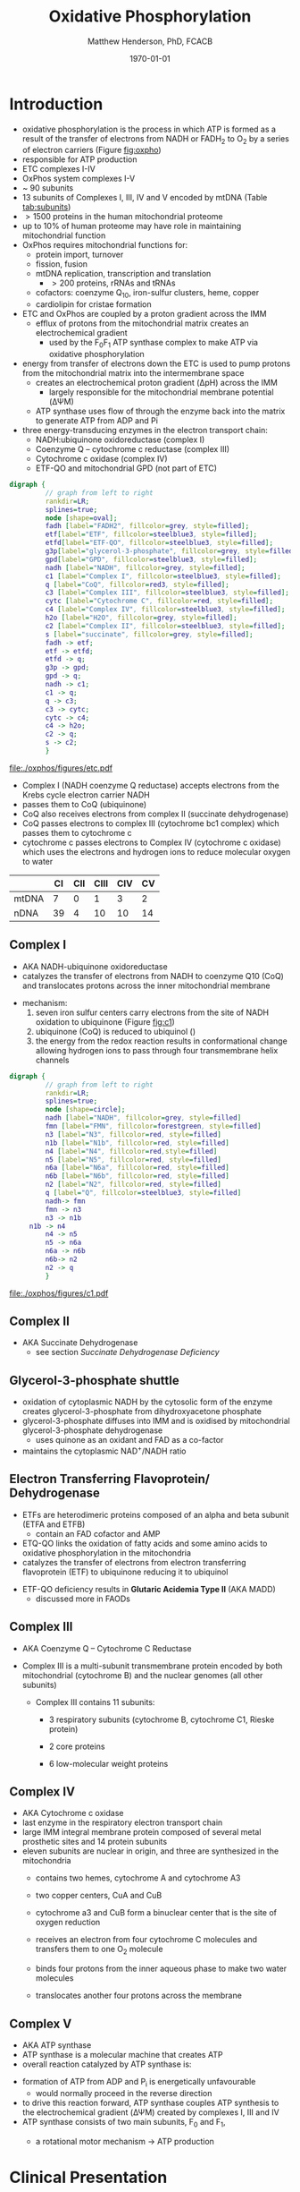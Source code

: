#+TITLE:Oxidative Phosphorylation
#+AUTHOR: Matthew Henderson, PhD, FCACB
#+DATE: \today

* Introduction
- oxidative phosphorylation is the process in which ATP is formed as a
  result of the transfer of electrons from NADH or FADH_2 to O_2 by a
  series of electron carriers (Figure [[fig:oxpho]])
- responsible for ATP production
- ETC complexes I-IV
- OxPhos system complexes I-V
- ~ 90 subunits
- 13 subunits of Complexes I, III, IV and V encoded by mtDNA (Table [[tab:subunits]])
- \gt 1500 proteins in the human mitochondrial proteome
- up to 10% of human proteome may have role in maintaining mitochondrial function
- OxPhos requires mitochondrial functions for:
  - protein import, turnover
  - fission, fusion
  - mtDNA replication, transcription and translation
    - \gt 200 proteins, rRNAs and tRNAs
  - cofactors: coenzyme Q_{10}, iron-sulfur clusters, heme, copper
  - cardiolipin for cristae formation

- ETC and OxPhos are coupled by a proton gradient across the IMM
  - efflux of protons from the mitochondrial matrix creates an
    electrochemical gradient
    - used by the F_{0}F_{1} ATP synthase complex to make ATP via oxidative phosphorylation
- energy from transfer of electrons down the ETC is used to pump
  protons from the mitochondrial matrix into the intermembrane space
  - creates an electrochemical proton gradient (\Delta{}pH) across the IMM
    - largely responsible for the mitochondrial membrane potential (\Delta\Psi{}M)
  - ATP synthase uses flow of \ce{H+} through the enzyme back into the
    matrix to generate ATP from ADP and Pi
- three energy-transducing enzymes in the electron transport chain:
  - NADH:ubiquinone oxidoreductase (complex I)
  - Coenzyme Q – cytochrome c reductase (complex III)
  - Cytochrome c oxidase (complex IV)
  - ETF-QO and mitochondrial GPD (not part of ETC)

#+BEGIN_SRC dot :file ./oxphos/figures/etc.pdf :cmdline -Kdot -Tpdf
  digraph {
           // graph from left to right
           rankdir=LR;
           splines=true;
           node [shape=oval];
           fadh [label="FADH2", fillcolor=grey, style=filled];
           etf[label="ETF", fillcolor=steelblue3, style=filled];
           etfd[label="ETF-QO", fillcolor=steelblue3, style=filled];
	       g3p[label="glycerol-3-phosphate", fillcolor=grey, style=filled];
           gpd[label="GPD", fillcolor=steelblue3, style=filled];
           nadh [label="NADH", fillcolor=grey, style=filled];
           c1 [label="Complex I", fillcolor=steelblue3, style=filled];
           q [label="CoQ", fillcolor=red3, style=filled];    
           c3 [label="Complex III", fillcolor=steelblue3, style=filled];     
           cytc [label="Cytochrome C", fillcolor=red, style=filled];     
           c4 [label="Complex IV", fillcolor=steelblue3, style=filled];     
           h2o [label="H2O", fillcolor=grey, style=filled];     
           c2 [label="Complex II", fillcolor=steelblue3, style=filled];     
           s [label="succinate", fillcolor=grey, style=filled];     
           fadh -> etf; 
           etf -> etfd;
           etfd -> q;
           g3p -> gpd;
           gpd -> q;
           nadh -> c1;
           c1 -> q;
           q -> c3;
           c3 -> cytc; 	 
           cytc -> c4;
           c4 -> h2o;
           c2 -> q;
           s -> c2;
           }    
#+END_SRC

#+CAPTION[]:Electron Transport Chain
#+NAME: fig:etc
#+ATTR_LaTeX: :width 1.1\textwidth
#+RESULTS:
[[file:./oxphos/figures/etc.pdf]]

- Complex I (NADH coenzyme Q reductase) accepts electrons from the
  Krebs cycle electron carrier NADH
- passes them to CoQ (ubiquinone)
- CoQ also receives electrons from complex II (succinate dehydrogenase)
- CoQ passes electrons to complex III (cytochrome bc1 complex) which
  passes them to cytochrome c
- cytochrome c passes electrons to Complex IV (cytochrome c oxidase)
  which uses the electrons and hydrogen ions to reduce molecular
  oxygen to water

#+CAPTION[]:Location of DNA encoding OxPhos Complex Subunits 
#+NAME: tab:subunits
|       | CI | CII | CIII | CIV | CV |
|-------+----+-----+------+-----+----|
| mtDNA |  7 |   0 |    1 |   3 |  2 |
| nDNA  | 39 |   4 |   10 |  10 | 14 |

#+CAPTION[ETC]: Oxidative Phosphorylation
#+NAME: fig:oxpho
#+ATTR_LaTeX: :width \textwidth
[[file:./oxphos/figures/Slide14.png]]

#+CAPTION[redox]:Electron flow to O_2 and release free energy
#+NAME: fig:redox
#+ATTR_LaTeX: :width 0.6\textwidth
[[file:./oxphos/figures/potential.png]]

** Complex I
- AKA NADH-ubiquinone oxidoreductase
- catalyzes the transfer of electrons from NADH to coenzyme Q10
  (CoQ) and translocates protons across the inner mitochondrial
  membrane

#+BEGIN_EXPORT LaTeX
{\small\ce{NADH + H+ + CoQ + 4H^{+}_{in} ->[CI] NAD+ + CoQH2 + 4H^{+}_{out}}}
#+END_EXPORT

  - mechanism: 
    1. seven iron sulfur centers carry electrons from the site of NADH
       oxidation to ubiquinone (Figure [[fig:c1]])
    2. ubiquinone (CoQ) is reduced to ubiquinol (\ce{CoQH2})
    3. the energy from the redox reaction results in conformational
       change allowing hydrogen ions to pass through four transmembrane
       helix channels

  #+BEGIN_SRC dot :file ./oxphos/figures/c1.pdf :cmdline -Kdot -Tpdf
    digraph {
             // graph from left to right
             rankdir=LR;
             splines=true;
             node [shape=circle];
             nadh [label="NADH", fillcolor=grey, style=filled]
             fmn [label="FMN", fillcolor=forestgreen, style=filled]
             n3 [label="N3", fillcolor=red, style=filled]    
             n1b [label="N1b", fillcolor=red, style=filled]     
             n4 [label="N4", fillcolor=red,style=filled]     
             n5 [label="N5", fillcolor=red, style=filled]     
             n6a [label="N6a", fillcolor=red, style=filled]     
             n6b [label="N6b", fillcolor=red, style=filled]     
             n2 [label="N2", fillcolor=red, style=filled]     
             q [label="Q", fillcolor=steelblue3, style=filled]     
             nadh-> fmn
             fmn -> n3
             n3 -> n1b
		 n1b -> n4
             n4 -> n5 
             n5 -> n6a
             n6a -> n6b
             n6b-> n2
             n2 -> q
             }    
  #+END_SRC

  #+CAPTION[c1]:Complex I | NADH-ubiquinone oxidoreductase
  #+NAME: fig:c1
  #+ATTR_LaTeX: :width 0.9\textwidth
  #+RESULTS:
  [[file:./oxphos/figures/c1.pdf]]

** Complex II
- AKA Succinate Dehydrogenase 
 - see section [[Succinate Dehydrogenase Deficiency]]

** Glycerol-3-phosphate shuttle
 - oxidation of cytoplasmic NADH by the cytosolic form of the enzyme
   creates glycerol-3-phosphate from dihydroxyacetone phosphate
 - glycerol-3-phosphate diffuses into IMM and is oxidised by mitochondrial glycerol-3-phosphate dehydrogenase
   - uses quinone as an oxidant and FAD as a co-factor
 - maintains the cytoplasmic NAD^{+}/NADH ratio

 #+CAPTION[g3ps]:Glycerol-3-phosphate shuttle
 #+NAME: fig:g3ps
 #+ATTR_LaTeX: :width 0.6\textwidth
 [[file:./oxphos/figures/GPDH_shuttle.png]]

** Electron Transferring Flavoprotein/ Dehydrogenase
 - ETFs are heterodimeric proteins composed of an alpha and beta
   subunit (ETFA and ETFB)
   - contain an FAD cofactor and AMP
 - ETQ-QO links the oxidation of fatty acids and some amino acids to
   oxidative phosphorylation in the mitochondria
 - catalyzes the transfer of electrons from electron transferring
   flavoprotein (ETF) to ubiquinone reducing it to ubiquinol

 #+BEGIN_EXPORT LaTeX
 {\small\ce{Acyl-CoA + FAD ->[ACAD] FADH2 + ETF ->[ETF-QO] CoQ ->[CIII] CytC}}
 #+END_EXPORT

 - ETF-QO deficiency results in *Glutaric Acidemia Type II* (AKA MADD)
   - discussed more in FAODs
** Complex III
- AKA Coenzyme Q – Cytochrome C Reductase
- Complex III is a multi-subunit transmembrane protein encoded by both
  mitochondrial (cytochrome B) and the nuclear genomes (all other
  subunits)

  - Complex III contains 11 subunits:
    - 3 respiratory subunits (cytochrome B, cytochrome C1, Rieske protein)
    - 2 core proteins
    - 6 low-molecular weight proteins

  #+BEGIN_EXPORT LaTeX
  {\small\ce{QH2 + 2Fe^{3+}-cytC + 2H+_{in} ->[CIII]  Q + 2Fe^{2+}-cytC + 4H+_{out}}}
  #+END_EXPORT

** Complex IV
- AKA Cytochrome c oxidase
- last enzyme in the respiratory electron transport chain
- large IMM integral membrane protein composed of several metal prosthetic sites and 14 protein subunits
- eleven subunits are nuclear in origin, and three are synthesized in the mitochondria
  - contains two hemes, cytochrome A and cytochrome A3
  - two copper centers, CuA and CuB
  - cytochrome a3 and CuB form a binuclear center that is the site of
    oxygen reduction
  - receives an electron from four cytochrome C molecules and
    transfers them to one O_2 molecule
 
  #+BEGIN_EXPORT LaTeX
  {\small\ce{4Fe^{2+}-cytC + 8H^{+}_{in} + O2 ->[CIV] 4Fe^{3+}-cytC + 2H2O + 4H^{+}_{out}}}
  #+END_EXPORT

  - binds four protons from the inner aqueous phase to make two water
    molecules
  - translocates another four protons across the membrane

  #+CAPTION[cIV]:Complex IV | Cytochrome c oxidase
  #+NAME: fig:cIV
  #+ATTR_LaTeX: :width 0.5\textwidth
  [[file:./oxphos/figures/CIV.png]]

** Complex V
- AKA ATP synthase 
- ATP synthase is a molecular machine that creates ATP
- overall reaction catalyzed by ATP synthase is:

#+BEGIN_EXPORT LaTeX
{\small\ce{ADP + P_i + H+_{out} <=>[CV] ATP + H2O + H+_{in}}}
#+END_EXPORT

- formation of ATP from ADP and P_{i} is energetically unfavourable
  - would normally proceed in the reverse direction

- to drive this reaction forward, ATP synthase couples ATP synthesis
  to the electrochemical gradient (\Delta\Psi{}M) created by complexes
  I, III and IV
- ATP synthase consists of two main subunits, F_0 and F_1,
  - a rotational motor mechanism \to ATP production

   #+CAPTION[]: Complex V | ATP synthase 
   #+NAME: fig:atps
   #+ATTR_LaTeX: :width 0.5\textwidth
   [[file:./oxphos/figures/atp_synthase.jpg]]

* Clinical Presentation
- molecular pathogenesis of OxPhos disorders (Figure [[fig:oxphopath]])
  1) OxPhos complexes or assembly
  2) mtDNA maintainance
  3) mitochondrial translation
  4) coenzyme Q biosynthesis
  5) mitochondrial protein import
  6) mitochondrial solute import
  7) mitochondrial membrane lipid synthesis
  8) motility of mitochondrial membranes

#+CAPTION[ETC]: Pathogenesis of OxPhos Disorders
#+NAME: fig:oxphopath
#+ATTR_LaTeX: :width \textwidth
[[file:./oxphos/figures/Slide15.png]]


#+CAPTION[]:mtDNA disorders
#+NAME: fig:mtdna
#+ATTR_LaTeX: :width 0.9\textwidth
[[file:./oxphos/figures/mtDNA_disorders.png]]

 - clinical diagnosis is extremely challenging
   - can affect any organ system
   - antenatal (IUGR, birth defects) \to elderly (myopathy)

 - clinical suspicion based on:
   1) constellation of symptoms/signs consistent with a mitochondrial syndrome (Table [[tab:oxpclin]])
   2) complex multi-system presentation involving two/more organ systems,
      best described by an underlying disorder of energy generation
   3) lactic acidosis, characteristic neuro-imaging, 3-methylglutaconic
      aciduria, ragged red fiber mypopathy
   4) pathogenic mutation in a known mitochondrial disease gene

 #+CAPTION[]:Clinical Features of Mitochondrial Disease
 #+NAME: tab:oxpclin
 | System          | Manifestation                      |
 |-----------------+------------------------------------|
 | CNS             | *myoclonus* (muscle jerks)         |
 |                 | *seizures*, *ataxia*               |
 |                 | encephalopathy                     |
 |                 | strokes, GDD                       |
 |                 | peripheral neuropathy              |
 | Skeletal muscle | *myopathy, hypotonia*              |
 |                 | rhabdomyolysis                     |
 | Marrow          | sideroblastic anemia/pancytopenia  |
 | Kidney          | Fanconi                            |
 | Endocrine       | *diabetes*                         |
 |                 | hypoparathyroidism                 |
 |                 | growth/multiple hormone deficiency |
 | Heart           | cardiomyopathy                     |
 |                 | conduction defects                 |
 | GI              | pancreatic failure                 |
 |                 | villous atrophy                    |
 | Ear             | *sensorineural deafness*           |
 | Eye             | *CPEO*, ptosis, RP                 |
 | Systemic        | *lactic acidosis*, hypoglycemia    |
 |                 | IUGR, FTT                          |


*** Neonatal and Infantile Presentation
**** *Barth*
- cardiomyopathy, myopathy
  - XL :: TAZ
- Tafazzin catalyzes the remodeling of the acyl chains of immature
  cardiolipin to a mature, predominantly tetralinoleylcardiolipin
**** *Leigh Syndrome*
- AKA: subacute necrotising encephalopathy
- most frequent presentation of MD in childhood
- GDD, growth retardation
- hypo/er-ventilation, spasticity, dystonia, ataxia, tremor, optic atrophy
- cardiomyopathy, renal tubulopathy, GI disfunction
- \gt 75 genes(mt and nuclear)
  - mtDNA :: MT-ATP6 and other
  - AR :: SURF1, SDHA, COX assemmbly, CI
  - XL :: PDHA1
- Saguenay-Lac-St-Jean type incidence 1/2000, carriers 1/23
- several biochemical defects including: PDH, OxPhos
- \uparrow lactate blood and CSF
**** *MEGDEL*: 3-Methylglutaconic aciduria, Deafness, Encephalopathy and Leigh-like Disease
- phosphatidylglycerol remodeling protein found at the interface of
  mitochondria and ER
- mediates phospholipid exchange
  - AR :: SERAC1

**** *Pearson's marrow-pancreas syndrome*
 - transfusion dependent sideroblastic anemia/pancytopenia
 - exocrine pancreas failure
 - progressive liver disease
 - renal tubular disease
  - mtDNA :: large del/dup sporadic
**** *MDDS*: mitochondrial DNA depletion syndrome
- hepatocerebral disease
- progressive myopathy
  - AR :: POLG, DGUOK, Twinkle, SUCLA2, TK
**** *Alpers syndrome*
- progressive neuronal degradation of childhood
- seizures
  - AR :: POLG
**** *Reversible infantile respiratory chain deficiency*
- protein translation defect
- glutamic acid tRNA
  - mtDNA :: MT-TE
****  Q_{10} deficiency
- multisystem involvement including neurologic manifestations
  - fatal neonatal encephalopathy with hypotonia
  - late-onset slowly progressive multiple-system atrophy
    - mtDNA :: COQ genes
*** Childhood and Adolescent Presentation
**** *Kearns-Sayre Syndrome* 
- subtype of CPEO w earlier onset
- onset \lt 20
- pigmentary retinopathy
- cardiac conduction defect
- ataxia, \uparrow CSF protein
- isolated limb myopathy
  - mtDNA :: deletions \pm duplications
  - AR :: RRM2B
**** *MELAS*: Myopathy, Encephalopathy, Lactic Acidosis, Stroke-like Episodes
- most common mito encephalopathy
- RRF, PEO
  - mtDNA :: 80%
  - AR :: POLG
**** *MERRF*: myoclonic epilepsy w ragged red fibres
- ptosis (drooping eyelids), ataxia, deafness
  - mtDNA :: MT-TK, others
**** *NARP*: neuropathy, ataxia, retinitis pigmentosa
  - mtDNA :: MT-ATP6
**** *LHON*: Leber’s Hereditary Optic Neuropathy
 - most common cause of blindness in otherwise healthy young men
   - males\gtfemales 4:1
 - maternally inherited and manifests in late adolescence or early
   adulthood as bilateral sequential visual failure
 - 90% of patients are affected by age 40
   - mtDNA :: MT-ND1, MT-ND4, MT-ND6
**** *MNGIE*: Mitochondrial Neuro-Gastro-Intestinal Encephalopathy
- demyelinating neuropathy
- leukoencephalopathy
- \uparrow plasma & urine thymidine and deoxyuridine
  - AR :: TYMP
*** Adult Presentation
**** *MIDD*: maternally inherited diabetes and deafness
- mtDNA :: MT-TL1
**** *PEO*: Progressive External Ophthalmoplegia 
- ptosis
- mtDNA quantitation in muscle biopsy is diagnostic
  - mtDNA :: deletions \pm duplications
  - AR :: POLG, ANT1, twinkle

**** *SANDO*: Sensory Ataxic Neuropathy, dysarthria and opthalmoparesis
- AR :: POLG

* Metabolic Derangement
- insufficient ATP severely affects highly energy dependant tissues
  - a complete loss of OxPhos is not observed in human disease 
- in the absence of OxPhos cells survive using ATP from anaerobic glycolysis
  - 20x less efficient generates lactate
- lactate, pyruvate and alanine are the typical products of anaerobic glycolysis

* Diagnostic Tests
#+CAPTION[]: Diagnosis of Mitochondrial Disease
#+NAME: fig:alg
#+ATTR_LaTeX: :width 1.2\textwidth
[[file:./oxphos/figures/algorithm_rot.png]]


** Biochemistry
- none of the following are specific for OxPhos disorders    
- \uparrow blood lactate, CSF lactate
- \uparrow L\P at rest, \Uparrow after exercise
- renal tubular dysfunction: urine anion gap, pH, serum K
*** plasma amino acids:
 - alanine \propto pyruvate
   - \uparrow alaine \gt 450 uM
   - \uparrow alanine/lysine \gt 3:1
   - \uparrow alanine/(phenylalanine + tyrosine) \gt 4:1
 - \uparrow glyine in lipoic acid biosynthesis defects
 - \uparrow proline due to \downarrow proline oxidase activity
 - \downarrow citrulline and arginine in Leigh, NARP, MELAS and Pearson
*** urine amino acids:
 - aminoaciduria in renal Fanconi
   - mtDNA deletions
*** urine organic acids:
 - lactate, pyruvate, TCA intermediates
   - renal immaturity \to \uparrow TCA intermediates
 - 3-methylglutaconic acid in Barth, Sengers, MEGDEL, ATP synthase deficiency
 - ethylmalonic
 - MMA in succinyl-CoA ligase deficiency
 - dicarboxylic aciduria
*** plasma acylcarnitines
 - flavin cofactor metabolism
*** purine and pyrimidines (plasma or urine)
  - MNGIE \uparrow thymidine and deoxyuridine
- FGF-21, GDF15 and creatinine \propto mito disfunction in myopathy

*** L/P ratio
    - PHD :: N-\downarrow
    - TCA :: N-\uparrow
    - ETC :: \uparrow 
*** OxPhos subunit activity
- CII is encoded my nuclear DNA (Table [[tab:subunits]])
  - \therefore not affected by mtDNA depletion
- CoQ deficiency results in:
  - \downarrow combined CI + CIII activity
  - \downarrow combined CII + CIII activity
  - normal individual CI, CII, and CII activity

** Imaging
- cranial CT shows cerebral and cerebellar atrophy in many encephalopathic patients
  - basal ganglia calcification may be seen in MELAS
- MRI in MELAS-associated stroke reveals increased T2 weighted signals in the grey and white matter
- symmetrical changes in the basal ganglia and brainstem observed in Leigh syndrome

** Histology
- muscle biopsy is diagnostic
  - mitochondrial myopathy due to mtDNA mutations and LHON may have normal biopsies
- ragged red fibres on Gomori trichrome staining, due to mitochondrial proliferation
- fibres stain strongly for succinate dehydrogenase
- fibres often negative for COX (complex IV) in CPEO, KSS, or MERRF but positive in MELAS
- Leigh syndrome patients may have no ragged red fibres and  COX-negative fibres only

#+CAPTION[rrf]:Ragged red fibers - Gomori stain
#+NAME: fig:rrf
#+ATTR_LaTeX: :width 0.5\textwidth
[[file:./oxphos/figures/Ragged_red_fibers_in_MELAS.jpg]]

** Molecular
- no strict relation between phenotype and genotype
- common mutation affect tRNAs, nucleotide metabolism, fusion
  - MT-TP :: tRNA^{Pro}
  - MT-TL1 :: tRNA^{Leu(UUR)}
  - MT-TL1 :: tRNA^{Lys}
  - Twinkle :: mtDNA helicase
  - POLG :: polymerase \gamma
  - TYMP :: thymidine phosphorylase
  - RRM2B :: ribonucleotide reductase
  - DGUOK :: deoxyguanosine kinase
  - ANT1 :: adenine nucleotide translocase type 1
  - OPA1 :: fusion
- mtDNA tRNA mutations are most common of the single base change abnormalities

* Treatment
- Coenzyme Q disorders :: high does coenzyme Q
- CI deficiency :: some are riboflavin responsive
- vitamin and cofactor cocktails have limited evidence:
  - coenzyme Q
  - thiamine (B_1)
  - riboflavin (B_2)

